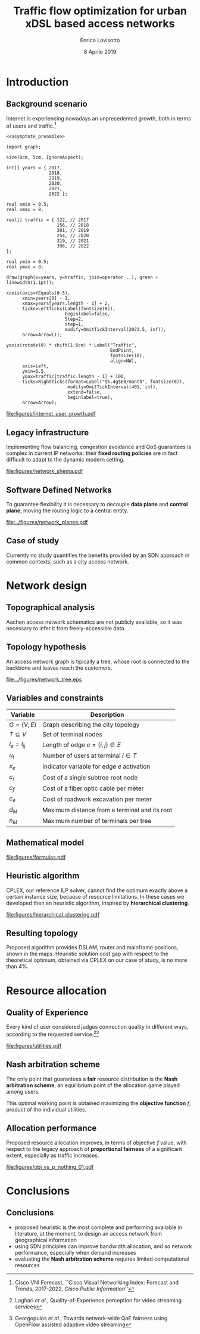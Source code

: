 #+STARTUP: indent

#+PROPERTY: header-args :cache yes

#+startup: beamer
#+LaTeX_CLASS: beamer

#+LATEX_HEADER_EXTRA: \mode<beamer>{\usetheme{Padova}}
#+LATEX_HEADER: \usepackage{mathtools}
#+LATEX_HEADER: \usepackage{subcaption}
#+LATEX_HEADER: \usepackage{tikz}
#+LATEX_HEADER: \usepackage{booktabs}

#+LATEX_HEADER: \AtBeginSection[]{
#+LATEX_HEADER:   \begin{frame}
#+LATEX_HEADER:     \vfill
#+LATEX_HEADER:     \centering
#+LATEX_HEADER:     \begin{beamercolorbox}[sep=8pt,center,shadow=true,rounded=true]{frametitle}
#+LATEX_HEADER:       \usebeamerfont{title}\insertsectionhead\par%
#+LATEX_HEADER:     \end{beamercolorbox}
#+LATEX_HEADER:     \vfill
#+LATEX_HEADER:   \end{frame}
#+LATEX_HEADER: }

#+TITLE: Traffic flow optimization for urban xDSL based access networks
#+AUTHOR: Enrico Lovisotto
#+DATE: 8 Aprile 2019

#+OPTIONS: H:2

* Code preambles                                                   :noexport:
#+NAME: asymptote_preamble
#+BEGIN_SRC asymptote :exports none
  settings.outformat="pdf";

  texpreamble("\usepackage[sfdefault]{Fira Sans}");
  texpreamble("\usepackage{newtxsf}");

  // texpreamble("\usepackage{charter}");
  // texpreamble("\usepackage[charter]{mathdesign}");
#+END_SRC

#+NAME: R_preamble
#+BEGIN_SRC R :exports none
  .libPaths("/opt/R/x86_64-pc-linux-gnu-library")

  library(reshape2)
  library(ggplot2)
  library(scales)
  library(extrafont)
  library(gridExtra)
  library(latex2exp)
  library(readr)
  library(dplyr)
  library(data.table)
  library(purrr)
  library(viridis)

  loadfonts()

  my_theme <- theme_bw() +
    theme(
      text = element_text(family = "Fira Sans")
    )
#+END_SRC

* Introduction
** Background scenario
\centering

Internet is experiencing nowadays an unprecedented growth, both in terms of
users and traffic.[fn:1]

\vspace{3mm}

#+NAME: fig:internet_user_growth
#+BEGIN_SRC asymptote :file figures/internet_user_growth.pdf :noweb yes :export results
  <<asymptote_preamble>>

  import graph;

  size(8cm, 5cm, IgnoreAspect);

  int[] years = { 2017,
                  2018,
                  2019,
                  2020,
                  2021,
                  2022 };

  real xmin = 0.5;
  real xmax = 8;

  real[] traffic = { 122, // 2017
                     156, // 2018
                     201, // 2019
                     254, // 2020
                     319, // 2021
                     396, // 2022
  };

  real ymin = 0.5;
  real ymax = 8;

  draw(graph(x=years, y=traffic, join=operator ..), green + linewidth(1.1pt));

  xaxis(axis=YEquals(0.5),
        xmin=years[0] - 1,
        xmax=years[years.length - 1] + 2,
        ticks=LeftTicks(Label(fontsize(8)),
                        beginlabel=false,
                        Step=2,
                        step=1,
                        modify=OmitTickInterval(2023.5, inf)),
        arrow=Arrow());

  yaxis(rotate(0) * shift(1.6cm) * Label("Traffic",
                                         EndPoint,
                                         fontsize(10),
                                         align=NW),
        axis=Left,
        ymin=0.5,
        ymax=traffic[traffic.length - 1] + 100,
        ticks=RightTicks(format=Label("$%.4g$EB/month", fontsize(8)),
                         modify=OmitTickInterval(401, inf),
                         extend=false,
                         beginlabel=true),
        arrow=Arrow);
#+END_SRC

#+ATTR_LATEX: :height 5cm
#+RESULTS[d68f7aa1ba488ab7e74801646004cb3e28e60a9c]: fig:internet_user_growth
[[file:figures/internet_user_growth.pdf]]

[fn:1] Cisco VNI Forecast, ``Cisco Visual Networking Index: Forecast and Trends,
2017-2022, \emph{Cisco Public Information}''

** Legacy infrastructure
\centering

Implementing flow balancing, congestion avoidance and QoS guarantees is complex
in current IP networks: their *fixed routing policies* are in fact difficult to
adapt to the dynamic modern setting.

# \vspace{3mm}

#+ATTR_LATEX: :height 5.5cm
#+RESULTS[7bbcb8a43870d3a106d9dc1548d835ad313e48bb]: fig:internet_user_growth
[[file:figures/network_shema.pdf]]

** Software Defined Networks
\centering

To guarantee flexibility it is necessary to decouple *data plane* and *control
plane*, moving the routing logic to a central entity.

#+ATTR_LATEX: :height 5.5cm
[[file:../figures/network_planes.pdf]]

** Case of study
\centering

Currently no study quantifies the benefits provided by an SDN approach in common
contexts, such as a city access network.

\vspace{10mm}

\begin{minipage}[c]{0.48\textwidth}
 \includegraphics[width=\textwidth]{figures/aachen.jpg}
\end{minipage}
\begin{minipage}[c]{0.48\textwidth}
 \includegraphics[width=\textwidth]{figures/rwth.png}
\end{minipage}

* Network design
** Topographical analysis

Aachen access network schematics are not publicly available, so it was necessary
to infer it from freely-accessible data.

\vspace*{-0.3cm}
#+ATTR_LATEX: :height 6.5cm
[[file:../figures/aachen_citymap.png]]

** Topology hypothesis

An access network graph is tipically a tree, whose root is connected to the
backbone and leaves reach the customers.

#+ATTR_LATEX: :height 5.5cm
[[file:../figures/network_tree.eps]]

# NOTE mention iterative step

** Variables and constraints

#+ATTR_LATEX: :booktabs yes
| Variable        | Description                                   |
|-----------------+-----------------------------------------------|
| $G = (V, \, E)$ | Graph describing the city topology            |
| $T \subseteq V$ | Set of terminal nodes                         |
| $l_e = l_{ij}$  | Length of edge $e = (i,\,j) \in E$            |
| $u_i$           | Number of users at terminal $i \in T$         |
| $x_e$           | Indicator variable for edge $e$ activation    |
|-----------------+-----------------------------------------------|
| $c_r$           | Cost of a single subtree root node            |
| $c_f$           | Cost of a fiber optic cable per meter         |
| $c_e$           | Cost of roadwork excavation per meter         |
|-----------------+-----------------------------------------------|
| $d_M$           | Maximum distance from a terminal and its root |
| $n_M$           | Maximum number of terminals per tree          |

** Mathematical model

\vspace{-7mm}

#+ATTR_LATEX: :height 8cm
[[file:figures/formulas.pdf]]

** Heuristic algorithm

CPLEX, our reference ILP solver, cannot find the optimum exactly above a certain
instance size, because of resource limitations. In these cases we developed then
an heuristic algorithm, inspired by *hierarchical clustering*.

[[file:figures/hierarchical_clustering.pdf]]

** Resulting topology

Proposed algorithm provides DSLAM, router and mainframe positions, shown in the
maps. Heuristic solution cost gap with respect to the theoretical optimum,
obtained via CPLEX on our case of study, is no more than 4%.

\begin{figure}

  \begin{columns}
    \begin{column}{0.02\textwidth}
    \end{column}
    \begin{column}{0.5\textwidth}
      \begin{columns}
        \begin{column}{0.3\textwidth}
          \flushright DSLAMs
        \end{column}
        \begin{column}{0.7\textwidth}
          \includegraphics[height=2.5cm]{../figures/heuristic_DSLAM.png} \\
        \end{column}
      \end{columns}

      \vspace{2mm}

      \begin{columns}
        \begin{column}{0.3\textwidth}
          \flushright Routers
        \end{column}
        \begin{column}{0.7\textwidth}
          \includegraphics[height=2.5cm]{../figures/heuristic_2router.png}
        \end{column}
      \end{columns}

    \end{column}

    \begin{column}{0.48\textwidth}
      \includegraphics[height=5.3cm]{../figures/heuristic_mainframe.png}
      \begin{tikzpicture}[remember picture,overlay]
        \node[xshift=-4.5cm,yshift=1.5cm] at (current page.south east){%
          Mainframe
        };
      \end{tikzpicture}

    \end{column}
  \end{columns}

\end{figure}

* Resource allocation
** Quality of Experience

Every kind of user considered judges connection quality in different ways,
according to the requested service.[fn:2][fn:3]

#+NAME: utilities
#+BEGIN_SRC R :exports results :results file value :noweb yes
  <<R_preamble>>

  library(pracma)

  utility <- function(x, a, b) {
    return(a * `^`(x, b) + 1)
  }

  as <- c(-3.035, -4.850, -17.53, -14.98544276)
  bs  <- c(-.5061, -.6470, -1.048, -0.8780054)
  types  <- c('Streaming HD',
              'Streaming MD',
              'Streaming LD',
              'Web broswing')

  x <- logspace(2, 4, 100)

  data <- data.frame('type'=c(), 'Bandwidth'=c(), 'Utility profiles'=c())

  for (index in seq(from=1, to=length(as), by=1)) {
    current_data <- data.frame(
      'Utility profiles'=types[index],
      'Bandwidth'=x,
      'Utility'=utility(x, as[index], bs[index])
    )
    data <- rbind(data, current_data)
  }

  current <- ggplot(data, aes(x=Bandwidth, y=Utility, colour=Utility.profiles)) +
    labs(x='Bandwidth [kbit/s]', colour='Profiles', y='Utility') +
    scale_x_continuous(trans='log', breaks=c(100, 1000, 10000)) +
    geom_line(aes(colour=Utility.profiles)) +
    scale_color_viridis(discrete=TRUE) +
    my_theme

  ## print(current)

  out_path <- 'figures/utilities.pdf'
  ggsave(plot = current,
         filename = out_path,
         width = 5,
         height = 3,
         unit = 'in',
         dpi = 300,
         device = 'pdf')

  print(out_path)
#+END_SRC

#+ATTR_LATEX: :height 5cm
#+RESULTS[af5f72a9ae1c5dcfa437cedb29f91a751fb06f7d]: utilities
[[file:figures/utilities.pdf]]

[fn:2] Laghari \emph{et al.}, Quality-of-Experience perception for video streaming
services

[fn:3] Georgopulos \emph{et al.}, Towards network-wide QoE fairness using
OpenFlow assisted adaptive video streaming

** Nash arbitration scheme

The only point that guarantees a *fair* resource distribution is the *Nash
arbitration scheme*, an equilibrium point of the allocation game played among
users.

\begin{equation}
  f(\vec{\rho}) = \prod_i u_i(\rho_i)
\end{equation}

This optimal working point is obtained maximizing the *objective function* $f$,
product of the individual utilities.

** Allocation performance

Proposed resource allocation improves, in terms of objective $f$ value, with
respect to the legacy approach of *proportional fairness* of a significant
extent, especially as traffic increases.

#+NAME: obj_vs_p_nothing0.1
#+BEGIN_SRC R :exports results :results file value :noweb yes
  <<R_preamble>>

  p_streaming = 0.1

  traditional <- read.csv("../data/optimization/traditional.csv", header = TRUE)
  traditional$type <- "Heuristic"

  heuristic <- read.csv("../data/optimization/heuristic.csv", header = TRUE)
  heuristic$type <- "Traditional"

  dataset <- rbind(traditional, heuristic)

  summary <- group_by(dataset, p_nothing, p_streaming, type) %>% summarize(obj=max(obj))
  summary$obj <- exp(summary$obj)

  summary <- summary[summary$p_streaming == p_streaming, ]
  padding <- (
    max(exp(summary$obj[summary$type == 'Traditional'])) -
    min(exp(summary$obj[summary$type == 'Traditional']))
  ) / 100

  current <- ggplot(summary, aes(x=1-p_nothing, y=obj, color=type)) +
    geom_line() +
    geom_errorbar(aes(ymin=obj - padding,
                      ymax=obj + padding), width=0.02) +
    labs(x=TeX("$p_{active}$"),
         y="Objective function",
         color='Strategy') +
    scale_x_continuous(breaks=unique(summary$p_nothing),
                       labels=round(unique(summary$p_nothing), 2)) +
    scale_colour_viridis(discrete=TRUE, end=0.8) +
    my_theme

  ## print(current)

  name_tag <- gsub("\\.", "", sprintf('%.1f', p_streaming))
  out_path <- sprintf('figures/obj_vs_p_nothing_%s.pdf', name_tag)
  ggsave(plot = current,
         filename = out_path,
         width = 5,
         height = 3,
         unit = 'in',
         dpi = 300,
         device = 'pdf')

  print(out_path)
#+END_SRC

#+ATTR_LATEX: :height 5cm
#+RESULTS[8ff3a220482f01aeb46d672aa22e19bf45e5212e]: obj_vs_p_nothing0.1
[[file:figures/obj_vs_p_nothing_01.pdf]]

* Conclusions
** Conclusions

- proposed heuristic is the most complete and performing available in
  literature, at the moment, to design an access network from geographical
  information \setlength{\parskip}{0.8em}
- using SDN principles can improve bandwidth allocation, and so network
  performance, especially when demand increases
- evaluating the *Nash arbitration scheme* requires limited computational
  resources

* Local variables                                                  :noexport:
# Local Variables:
# eval: (flyspell-mode)
# org-latex-pdf-process: ("%latex -shell-escape -interaction nonstopmode -output-directory %o %f")
# ispell-local-dictionary: "en"
# End:
